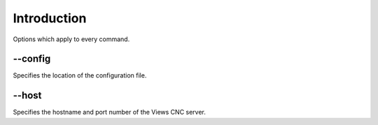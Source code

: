 Introduction
==============

Options which apply to every command.

--config
--------

Specifies the location of the configuration file.


--host
------

Specifies the hostname and port number of the Views CNC server.
